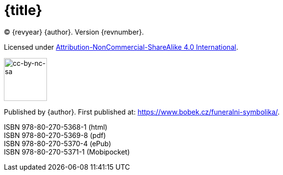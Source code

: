 = {title}

(C) {revyear} {author}. Version {revnumber}.

Licensed under https://creativecommons.org/licenses/by-nc-sa/4.0/[Attribution-NonCommercial-ShareAlike 4.0 International].

ifeval::["{basebackend}" != "html"]
image::by-nc-sa.png[cc-by-nc-sa, 100]
endif::[]

ifeval::["{backend}" == "html5"]
image::https://i.creativecommons.org/l/by-nc-sa/4.0/88x31.png[cc-by-nc-sa, 88]
endif::[]

Published by {author}. First published at: https://www.bobek.cz/funeralni-symbolika/.

ISBN 978-80-270-5368-1 (html) +
ISBN 978-80-270-5369-8 (pdf) +
ISBN 978-80-270-5370-4 (ePub) +
ISBN 978-80-270-5371-1 (Mobipocket)